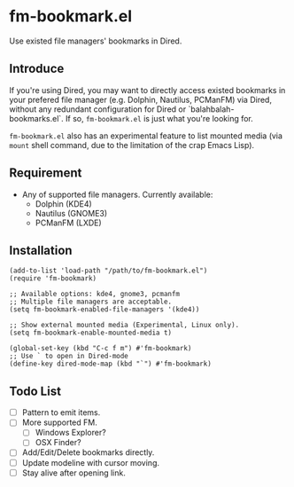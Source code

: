* fm-bookmark.el
  Use existed file managers' bookmarks in Dired.

** Introduce
   If you're using Dired, you may want to directly access existed
   bookmarks in your prefered file manager (e.g. Dolphin, Nautilus,
   PCManFM) via Dired, without any redundant configuration for Dired
   or `balahbalah-bookmarks.el`. If so, =fm-bookmark.el= is just what
   you're looking for.

   =fm-bookmark.el= also has an experimental feature to list mounted
   media (via =mount= shell command, due to the limitation of the crap
   Emacs Lisp).

** Requirement
   - Any of supported file managers. Currently available:
     + Dolphin (KDE4)
     + Nautilus (GNOME3)
     + PCManFM (LXDE)

** Installation

#+BEGIN_SRC elisp
(add-to-list 'load-path "/path/to/fm-bookmark.el")
(require 'fm-bookmark)

;; Available options: kde4, gnome3, pcmanfm
;; Multiple file managers are acceptable.
(setq fm-bookmark-enabled-file-managers '(kde4))

;; Show external mounted media (Experimental, Linux only).
(setq fm-bookmark-enable-mounted-media t)

(global-set-key (kbd "C-c f m") #'fm-bookmark)
;; Use ` to open in Dired-mode
(define-key dired-mode-map (kbd "`") #'fm-bookmark)
#+END_SRC

** Todo List
   - [ ] Pattern to emit items.
   - [ ] More supported FM.
     + [ ] Windows Explorer?
     + [ ] OSX Finder?
   - [ ] Add/Edit/Delete bookmarks directly.
   - [ ] Update modeline with cursor moving.
   - [ ] Stay alive after opening link.
